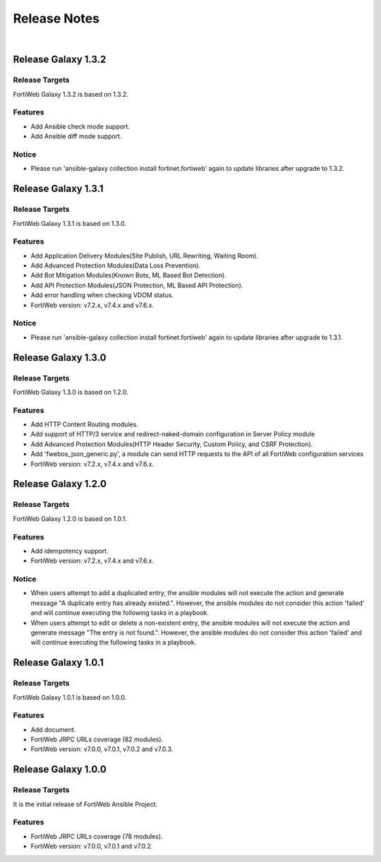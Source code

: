 
Release Notes
==============================

|

Release Galaxy 1.3.2
--------------------

Release Targets
^^^^^^^^^^^^^^^

FortiWeb Galaxy 1.3.2 is based on 1.3.2.

Features
^^^^^^^^^^^^^^^
- Add Ansible check mode support.
- Add Ansible diff mode support.

Notice
^^^^^^^^^^^^^^^
- Please run 'ansible-galaxy collection install fortinet.fortiweb' again to update libraries after upgrade to 1.3.2.

Release Galaxy 1.3.1
--------------------

Release Targets
^^^^^^^^^^^^^^^

FortiWeb Galaxy 1.3.1 is based on 1.3.0.

Features
^^^^^^^^^^^^^^^
- Add Application Delivery Modules(Site Publish, URL Rewriting, Waiting Room).
- Add Advanced Protection Modules(Data Loss Prevention).
- Add Bot Mitigation Modules(Known Bots, ML Based Bot Detection).
- Add API Protection Modules(JSON Protection, ML Based API Protection).
- Add error handling when checking VDOM status.
- FortiWeb version: v7.2.x, v7.4.x and v7.6.x.

Notice
^^^^^^^^^^^^^^^
- Please run 'ansible-galaxy collection install fortinet.fortiweb' again to update libraries after upgrade to 1.3.1.

Release Galaxy 1.3.0
--------------------

Release Targets
^^^^^^^^^^^^^^^

FortiWeb Galaxy 1.3.0 is based on 1.2.0.

Features
^^^^^^^^^^^^^^^
- Add HTTP Content Routing modules.
- Add support of HTTP/3 service and redirect-naked-domain configuration in Server Policy module
- Add Advanced Protection Modules(HTTP Header Security, Custom Policy, and CSRF Protection).
- Add 'fwebos_json_generic.py', a module can send HTTP requests to the API of all FortiWeb configuration services
- FortiWeb version: v7.2.x, v7.4.x and v7.6.x.

Release Galaxy 1.2.0
--------------------

Release Targets
^^^^^^^^^^^^^^^

FortiWeb Galaxy 1.2.0 is based on 1.0.1.

Features
^^^^^^^^^^^^^^^
- Add idempotency support.
- FortiWeb version: v7.2.x, v7.4.x and v7.6.x.

Notice
^^^^^^^^^^^^^^^
- When users attempt to add a duplicated entry, the ansible modules will not execute the action and generate message "A duplicate entry has already existed.". However, the ansible modules do not consider this action 'failed' and will continue executing the following tasks in a playbook.
- When users attempt to edit or delete a non-existent entry, the ansible modules will not execute the action and generate message "The entry is not found.". However, the ansible modules do not consider this action 'failed' and will continue executing the following tasks in a playbook. 

Release Galaxy 1.0.1
--------------------

Release Targets
^^^^^^^^^^^^^^^

FortiWeb Galaxy 1.0.1 is based on 1.0.0.

Features
^^^^^^^^^^^^^^^
- Add document.
- FortiWeb JRPC URLs coverage (82 modules).
- FortiWeb version: v7.0.0, v7.0.1, v7.0.2 and v7.0.3.

Release Galaxy 1.0.0
--------------------

Release Targets
^^^^^^^^^^^^^^^

It is the initial release of FortiWeb Ansible Project.

Features
^^^^^^^^^^^^^^^
- FortiWeb JRPC URLs coverage (78 modules).
- FortiWeb version: v7.0.0, v7.0.1 and v7.0.2.

